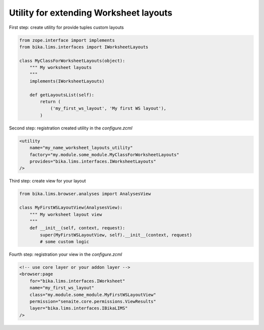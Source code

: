 Utility for extending Worksheet layouts
-----------------------------

First step: create utility for provide tuples custom layouts

.. code-block:: python

    from zope.interface import implements
    from bika.lims.interfaces import IWorksheetLayouts

    class MyClassForWorksheetLayouts(object):
        """ My worksheet layouts
        """
        implements(IWorksheetLayouts)

        def getLayoutsList(self):
            return (
                ('my_first_ws_layout', 'My first WS layout'),
            )

Second step: registration created utility in the `configure.zcml`

.. code-block:: xml

    <utility
        name="my_name_worksheet_layouts_utility"
        factory="my.module.some_module.MyClassForWorksheetLayouts"
        provides="bika.lims.interfaces.IWorksheetLayouts"
    />

Third step: create view for your layout

.. code-block:: python

    from bika.lims.browser.analyses import AnalysesView

    class MyFirstWSLayoutView(AnalysesView):
        """ My worksheet layout view
        """
        def __init__(self, context, request):
            super(MyFirstWSLayoutView, self).__init__(context, request)
            # some custom logic

Fourth step: registration your view in the `configure.zcml`

.. code-block:: xml

    <!-- use core layer or your addon layer -->
    <browser:page
        for="bika.lims.interfaces.IWorksheet"
        name="my_first_ws_layout"
        class="my.module.some_module.MyFirstWSLayoutView"
        permission="senaite.core.permissions.ViewResults"
        layer="bika.lims.interfaces.IBikaLIMS"
    />


